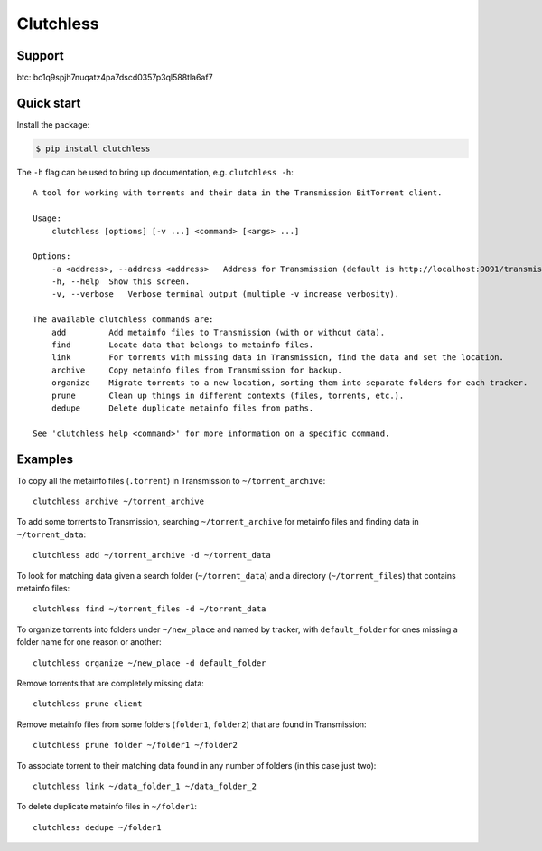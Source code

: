 Clutchless
----------

.. image:: https://img.shields.io/pypi/v/clutchless.svg
    :target: https://pypi.org/project/clutchless
    :alt: PyPI badge

.. image:: https://img.shields.io/pypi/pyversions/clutchless.svg
    :target: https://pypi.org/project/clutchless
    :alt: PyPI versions badge

.. image:: https://img.shields.io/badge/code%20style-black-000000.svg
    :target: https://github.com/ambv/black
    :alt: Black formatter badge

.. image:: https://img.shields.io/pypi/l/clutchless.svg
    :target: https://en.wikipedia.org/wiki/MIT_License
    :alt: License badge

.. image:: https://img.shields.io/pypi/dm/clutchless.svg
    :target: https://pypistats.org/packages/clutchless
    :alt: PyPI downloads badge

.. image:: https://coveralls.io/repos/github/mhadam/clutchless/badge.svg?branch=develop
    :target: https://coveralls.io/github/mhadam/clutchless?branch=develop


Support
=======

btc: bc1q9spjh7nuqatz4pa7dscd0357p3ql588tla6af7

Quick start
===========

Install the package:

.. code-block:: console

    $ pip install clutchless

The ``-h`` flag can be used to bring up documentation, e.g. ``clutchless -h``::

    A tool for working with torrents and their data in the Transmission BitTorrent client.

    Usage:
        clutchless [options] [-v ...] <command> [<args> ...]

    Options:
        -a <address>, --address <address>   Address for Transmission (default is http://localhost:9091/transmission/rpc).
        -h, --help  Show this screen.
        -v, --verbose   Verbose terminal output (multiple -v increase verbosity).

    The available clutchless commands are:
        add         Add metainfo files to Transmission (with or without data).
        find        Locate data that belongs to metainfo files.
        link        For torrents with missing data in Transmission, find the data and set the location.
        archive     Copy metainfo files from Transmission for backup.
        organize    Migrate torrents to a new location, sorting them into separate folders for each tracker.
        prune       Clean up things in different contexts (files, torrents, etc.).
        dedupe      Delete duplicate metainfo files from paths.

    See 'clutchless help <command>' for more information on a specific command.

Examples
========

To copy all the metainfo files (``.torrent``) in Transmission to ``~/torrent_archive``::

    clutchless archive ~/torrent_archive


To add some torrents to Transmission, searching ``~/torrent_archive`` for metainfo files and finding data in
``~/torrent_data``::

    clutchless add ~/torrent_archive -d ~/torrent_data

To look for matching data given a search folder (``~/torrent_data``) and a directory (``~/torrent_files``)
that contains metainfo files::

    clutchless find ~/torrent_files -d ~/torrent_data


To organize torrents into folders under ``~/new_place`` and named by tracker, with ``default_folder`` for ones missing
a folder name for one reason or another::

    clutchless organize ~/new_place -d default_folder

Remove torrents that are completely missing data::

    clutchless prune client

Remove metainfo files from some folders (``folder1``, ``folder2``) that are found in Transmission::

    clutchless prune folder ~/folder1 ~/folder2

To associate torrent to their matching data found in any number of folders (in this case just two)::

    clutchless link ~/data_folder_1 ~/data_folder_2

To delete duplicate metainfo files in ``~/folder1``::

    clutchless dedupe ~/folder1
